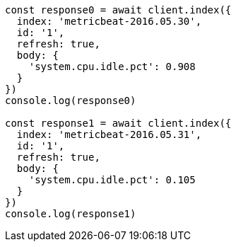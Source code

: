 // This file is autogenerated, DO NOT EDIT
// Use `node scripts/generate-docs-examples.js` to generate the docs examples

[source, js]
----
const response0 = await client.index({
  index: 'metricbeat-2016.05.30',
  id: '1',
  refresh: true,
  body: {
    'system.cpu.idle.pct': 0.908
  }
})
console.log(response0)

const response1 = await client.index({
  index: 'metricbeat-2016.05.31',
  id: '1',
  refresh: true,
  body: {
    'system.cpu.idle.pct': 0.105
  }
})
console.log(response1)
----

